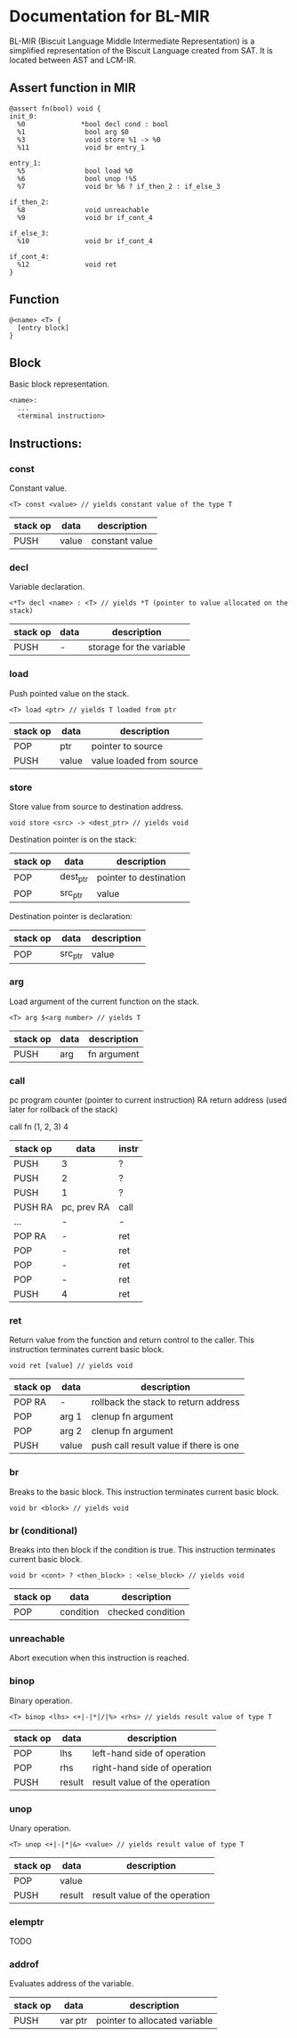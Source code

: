 * Documentation for BL-MIR
 BL-MIR (Biscuit Language Middle Intermediate Representation) is a simplified representation of the Biscuit Language created from SAT. It is located between AST and LCM-IR. 

** Assert function in MIR
 #+BEGIN_EXAMPLE
 @assert fn(bool) void {
 init_0:
   %0              *bool decl cond : bool
   %1               bool arg $0
   %3               void store %1 -> %0
   %11              void br entry_1
 
 entry_1:
   %5               bool load %0
   %6               bool unop !%5
   %7               void br %6 ? if_then_2 : if_else_3
 
 if_then_2:
   %8               void unreachable
   %9               void br if_cont_4
 
 if_else_3:
   %10              void br if_cont_4
 
 if_cont_4:
   %12              void ret
 }
 #+END_EXAMPLE

** Function
   #+BEGIN_EXAMPLE
   @<name> <T> { 
     [entry block]
   }
   #+END_EXAMPLE

** Block
   Basic block representation.

   #+BEGIN_EXAMPLE
   <name>: 
     ...
     <terminal instruction>
   #+END_EXAMPLE

** Instructions: 
  
*** const
    Constant value.

    #+BEGIN_EXAMPLE
    <T> const <value> // yields constant value of the type T
    #+END_EXAMPLE

    | stack op | data  | description    |
    |----------+-------+----------------|
    | PUSH     | value | constant value |

*** decl
    Variable declaration.

    #+BEGIN_EXAMPLE
    <*T> decl <name> : <T> // yields *T (pointer to value allocated on the stack)
    #+END_EXAMPLE

    | stack op | data | description              |
    |----------+------+--------------------------|
    | PUSH     | -    | storage for the variable |
    
*** load
    Push pointed value on the stack.

    #+BEGIN_EXAMPLE
    <T> load <ptr> // yields T loaded from ptr
    #+END_EXAMPLE

    | stack op | data  | description              |
    |----------+-------+--------------------------|
    | POP      | ptr   | pointer to source        |
    | PUSH     | value | value loaded from source |
    
*** store
    Store value from source to destination address.

    #+BEGIN_EXAMPLE
    void store <src> -> <dest_ptr> // yields void
    #+END_EXAMPLE

    Destination pointer is on the stack:
    | stack op | data     | description            |
    |----------+----------+------------------------|
    | POP      | dest_ptr | pointer to destination |
    | POP      | src_ptr  | value                  |

    Destination pointer is declaration:
    | stack op | data     | description            |
    |----------+----------+------------------------|
    | POP      | src_ptr  | value                  |
    
*** arg
    Load argument of the current function on the stack.

    #+BEGIN_EXAMPLE
    <T> arg $<arg number> // yields T
    #+END_EXAMPLE

    | stack op | data | description |
    |----------+------+-------------|
    | PUSH     | arg  | fn argument |

*** call
    pc   program counter (pointer to current instruction)
    RA   return address (used later for rollback of the stack)

    call fn (1, 2, 3) 4

    | stack op | data        | instr |
    |----------+-------------+-------|
    | PUSH     | 3           | ?     |
    | PUSH     | 2           | ?     |
    | PUSH     | 1           | ?     |
    | PUSH RA  | pc, prev RA | call  |
    | ...      | -           | -     |
    | POP RA   | -           | ret   |
    | POP      | -           | ret   |
    | POP      | -           | ret   |
    | POP      | -           | ret   |
    | PUSH     | 4           | ret   |

*** ret
    Return value from the function and return control to the caller. This instruction terminates current basic block.

    #+BEGIN_EXAMPLE
    void ret [value] // yields void
    #+END_EXAMPLE

    | stack op | data  | description                            |
    |----------+-------+----------------------------------------|
    | POP RA   | -     | rollback the stack to return address   |
    | POP      | arg 1 | clenup fn argument                     |
    | POP      | arg 2 | clenup fn argument                     |
    | PUSH     | value | push call result value if there is one |

*** br
    Breaks to the basic block. This instruction terminates current basic block.

    #+BEGIN_EXAMPLE
    void br <block> // yields void
    #+END_EXAMPLE

*** br (conditional)
    Breaks into then block if the condition is true. This instruction terminates current basic block.

    #+BEGIN_EXAMPLE
    void br <cont> ? <then_block> : <else_block> // yields void
    #+END_EXAMPLE

    | stack op | data      | description       |
    |----------+-----------+-------------------|
    | POP      | condition | checked condition |

*** unreachable
    Abort execution when this instruction is reached.

*** binop
    Binary operation.

    #+BEGIN_EXAMPLE
    <T> binop <lhs> <+|-|*|/|%> <rhs> // yields result value of type T
    #+END_EXAMPLE

    | stack op | data   | description                   |
    |----------+--------+-------------------------------|
    | POP      | lhs    | left-hand side of operation   |
    | POP      | rhs    | right-hand side of operation  |
    | PUSH     | result | result value of the operation |

*** unop
    Unary operation.

    #+BEGIN_EXAMPLE
    <T> unop <+|-|*|&> <value> // yields result value of type T
    #+END_EXAMPLE

    | stack op | data   | description                   |
    |----------+--------+-------------------------------|
    | POP      | value  |                               |
    | PUSH     | result | result value of the operation |

*** elemptr
    TODO

*** addrof
    Evaluates address of the variable.

    | stack op | data    | description                   |
    |----------+---------+-------------------------------|
    | PUSH     | var ptr | pointer to allocated variable |
